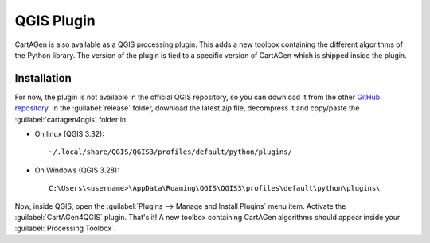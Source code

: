 .. _qgis:

===========
QGIS Plugin
===========

CartAGen is also available as a QGIS processing plugin. This
adds a new toolbox containing the different algorithms of the
Python library. The version of the plugin is tied to a specific
version of CartAGen which is shipped inside the plugin.

Installation
============

For now, the plugin is not available in the official QGIS repository,
so you can download it from the other `GitHub repository. <https://github.com/LostInZoom/cartagen-qgis>`_
In the :guilabel:`release` folder, download the latest `zip` file, decompress it
and copy/paste the :guilabel:`cartagen4qgis` folder in:

* On linux (QGIS 3.32)::

    ~/.local/share/QGIS/QGIS3/profiles/default/python/plugins/

* On Windows (QGIS 3.28)::

    C:\Users\<username>\AppData\Roaming\QGIS\QGIS3\profiles\default\python\plugins\


Now, inside QGIS, open the :guilabel:`Plugins --> Manage and Install Plugins` menu item.
Activate the :guilabel:`CartAGen4QGIS` plugin. That's it!
A new toolbox containing CartAGen algorithms should appear
inside your :guilabel:`Processing Toolbox`.